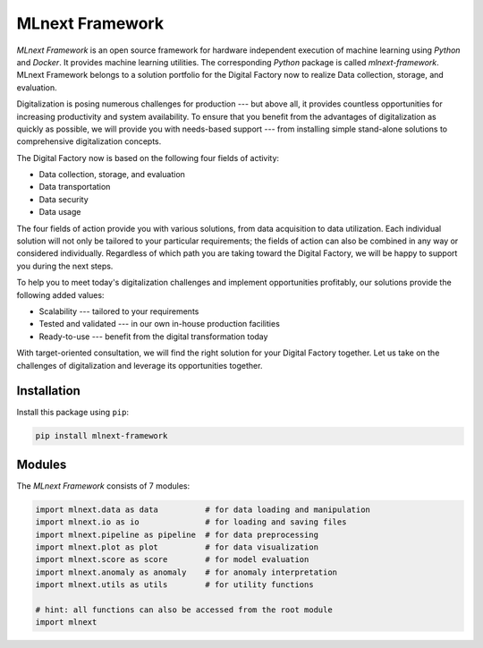 |MLnext| MLnext Framework
=========================

.. |MLnext| image:: https://media.githubusercontent.com/media/PLCnext/MLnext-Framework/main/docs/source/_static/mlnext.png

|pypi|_ |license|_ |Digital Factory Now|_ |docs|_

.. |pypi| image:: https://badge.fury.io/py/mlnext-framework.svg
.. _pypi: https://pypi.org/project/mlnext-framework/

.. |license| image:: https://img.shields.io/github/license/PLCnext/MLnext-Framework.svg
.. _license: https://github.com/PLCnext/MLnext-Framework/blob/master/LICENSE

.. |Digital Factory Now| image:: https://img.shields.io/badge/Digital%20Factory-Now-blue.svg
.. _`Digital Factory Now`: https://www.phoenixcontact.com/online/portal/pi?1dmy&urile=wcm:path:/pien/web/offcontext/insite_landing_pages/176a6497-e932-4acc-87bc-798c7a9f8aad/176a6497-e932-4acc-87bc-798c7a9f8aad

.. |docs| image:: https://readthedocs.org/projects/mlnext-framework/badge/?version=latest
.. _docs: https://mlnext-framework.readthedocs.io/en/latest/?badge=latest

*MLnext Framework* is an open source framework for hardware independent execution of machine learning using *Python* and *Docker*.
It provides machine learning utilities.
The corresponding *Python* package is called *mlnext-framework*.
MLnext Framework belongs to a solution portfolio for the Digital Factory now to realize Data collection, storage, and evaluation.

Digitalization is posing numerous challenges for production --- but above all, it provides countless opportunities for increasing productivity and system availability.
To ensure that you benefit from the advantages of digitalization as quickly as possible, we will provide you with needs-based support --- from installing simple stand-alone solutions to comprehensive digitalization concepts.

The Digital Factory now is based on the following four fields of activity:

- Data collection, storage, and evaluation
- Data transportation
- Data security
- Data usage

The four fields of action provide you with various solutions, from data acquisition to data utilization. Each individual solution will not only be tailored to your particular requirements; the fields of action can also be combined in any way or considered individually.
Regardless of which path you are taking toward the Digital Factory, we will be happy to support you during the next steps.

To help you to meet today's digitalization challenges and implement opportunities profitably, our solutions provide the following added values:

- Scalability --- tailored to your requirements
- Tested and validated --- in our own in-house production facilities
- Ready-to-use --- benefit from the digital transformation today

With target-oriented consultation, we will find the right solution for your Digital Factory together. Let us take on the challenges of digitalization and leverage its opportunities together.


Installation
------------

Install this package using ``pip``\ :

.. code-block:: bash

   pip install mlnext-framework

Modules
-------

The *MLnext Framework* consists of 7 modules:

.. code-block:: python

   import mlnext.data as data          # for data loading and manipulation
   import mlnext.io as io              # for loading and saving files
   import mlnext.pipeline as pipeline  # for data preprocessing
   import mlnext.plot as plot          # for data visualization
   import mlnext.score as score        # for model evaluation
   import mlnext.anomaly as anomaly    # for anomaly interpretation
   import mlnext.utils as utils        # for utility functions

   # hint: all functions can also be accessed from the root module
   import mlnext
